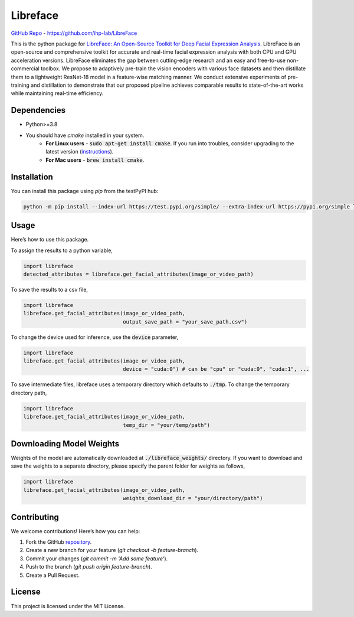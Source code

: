 =====================================
Libreface
=====================================

`GitHub Repo`_ - https://github.com/ihp-lab/LibreFace

.. _`GitHub Repo`: https://github.com/ihp-lab/LibreFace

|badge1| |badge2|


.. |badge1| image:: https://img.shields.io/badge/version-0.0.13-blue
   :alt: Static Badge


.. |badge2| image:: https://img.shields.io/badge/python-%3E%3D3.8-green
   :alt: Static Badge


This is the python package for `LibreFace: An Open-Source Toolkit for Deep Facial Expression Analysis`_.
LibreFace is an open-source and comprehensive toolkit for accurate and real-time facial expression analysis with both CPU and GPU acceleration versions.
LibreFace eliminates the gap between cutting-edge research and an easy and free-to-use non-commercial toolbox. We propose to adaptively pre-train the vision encoders with various face datasets and then distillate them to a lightweight ResNet-18 model in a feature-wise matching manner.
We conduct extensive experiments of pre-training and distillation to demonstrate that our proposed pipeline achieves comparable results to state-of-the-art works while maintaining real-time efficiency.

.. _`LibreFace: An Open-Source Toolkit for Deep Facial Expression Analysis`: https://boese0601.github.io/libreface



Dependencies
============

- Python>=3.8
- You should have `cmake` installed in your system.
    - **For Linux users** - :code:`sudo apt-get install cmake`. If you run into troubles, consider upgrading to the latest version (`instructions`_).
    - **For Mac users** - :code:`brew install cmake`.

.. _`instructions`: https://askubuntu.com/questions/355565/how-do-i-install-the-latest-version-of-cmake-from-the-command-line


Installation
============
You can install this package using `pip` from the testPyPI hub:

.. code-block:: bash

    python -m pip install --index-url https://test.pypi.org/simple/ --extra-index-url https://pypi.org/simple libreface==0.0.13


Usage
=====

Here’s how to use this package.

To assign the results to a python variable,

.. code-block:: python

    import libreface 
    detected_attributes = libreface.get_facial_attributes(image_or_video_path)

To save the results to a csv file, 

.. code-block:: python

    import libreface 
    libreface.get_facial_attributes(image_or_video_path,
                                    output_save_path = "your_save_path.csv")

To change the device used for inference, use the :code:`device` parameter,

.. code-block:: python

    import libreface 
    libreface.get_facial_attributes(image_or_video_path,
                                    device = "cuda:0") # can be "cpu" or "cuda:0", "cuda:1", ...

To save intermediate files, libreface uses a temporary directory which defaults to :code:`./tmp`. To change the temporary directory path,

.. code-block:: python

    import libreface 
    libreface.get_facial_attributes(image_or_video_path,
                                    temp_dir = "your/temp/path") 

Downloading Model Weights
================================

Weights of the model are automatically downloaded at :code:`./libreface_weights/` directory. If you want to download and save the weights to a separate directory, please specify the parent folder for weights as follows,

.. code-block:: python

    import libreface 
    libreface.get_facial_attributes(image_or_video_path,
                                    weights_download_dir = "your/directory/path")

Contributing
============

We welcome contributions! Here’s how you can help:

1. Fork the GitHub repository_.
2. Create a new branch for your feature (`git checkout -b feature-branch`).
3. Commit your changes (`git commit -m 'Add some feature'`).
4. Push to the branch (`git push origin feature-branch`).
5. Create a Pull Request.

.. _repository: https://github.com/ihp-lab/LibreFace

License
=======
This project is licensed under the MIT License. 